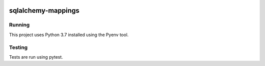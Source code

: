 |Build Status| |Coveralls Status| |Updates|

sqlalchemy-mappings
===================

Running
-------

This project uses Python 3.7 installed using the Pyenv tool.

Testing
-------

Tests are run using pytest.


.. |Build Status| image:: https://travis-ci.org/multiplechoice/sqlalchemy-mappings.svg?branch=master
  :target: https://travis-ci.org/multiplechoice/sqlalchemy-mappings
.. |Coveralls Status| image:: https://coveralls.io/repos/github/multiplechoice/sqlalchemy-mappings/badge.svg?branch=master
  :target: https://coveralls.io/github/multiplechoice/sqlalchemy-mappings?branch=master
.. |Updates| image:: https://pyup.io/repos/github/multiplechoice/sqlalchemy-mappings/shield.svg
  :target: https://pyup.io/repos/github/multiplechoice/sqlalchemy-mappings/
  :alt: Updates

